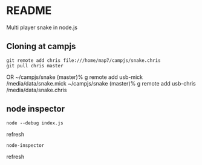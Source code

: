 * README

Multi player snake in node.js

** Cloning at campjs


: git remote add chris file:///home/map7/campjs/snake.chris
: git pull chris master

OR
~/campjs/snake (master)% g remote add usb-mick /media/data/snake.mick
~/campjs/snake (master)% g remote add usb-chris /media/data/snake.chris
** node inspector

: node --debug index.js
refresh
: node-inspector
refresh

